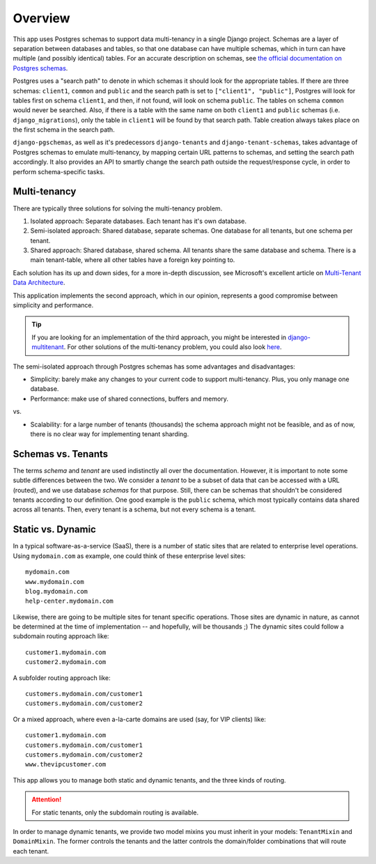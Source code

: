 Overview
========

This app uses Postgres schemas to support data multi-tenancy in a single
Django project. Schemas are a layer of separation between databases and tables,
so that one database can have multiple schemas, which in turn can have multiple
(and possibly identical) tables. For an accurate description on schemas, see
`the official documentation on Postgres schemas`_.

.. _the official documentation on Postgres schemas: http://www.postgresql.org/docs/9.1/static/ddl-schemas.html

Postgres uses a "search path" to denote in which schemas it should look for
the appropriate tables. If there are three schemas: ``client1``, ``common`` and
``public`` and the search path is set to ``["client1", "public"]``, Postgres
will look for tables first on schema ``client1``, and then, if not found, will
look on schema ``public``. The tables on schema ``common`` would never be
searched. Also, if there is a table with the same name on both ``client1`` and
``public`` schemas (i.e. ``django_migrations``), only the table in ``client1``
will be found by that search path.  Table creation always takes place on the
first schema in the search path.

``django-pgschemas``, as well as it's predecessors ``django-tenants`` and
``django-tenant-schemas``, takes advantage of Postgres schemas to emulate
multi-tenancy, by mapping certain URL patterns to schemas, and setting the
search path accordingly. It also provides an API to smartly change the search
path outside the request/response cycle, in order to perform schema-specific
tasks.

Multi-tenancy
-------------

There are typically three solutions for solving the multi-tenancy problem.

1. Isolated approach: Separate databases. Each tenant has it's own database.

2. Semi-isolated approach: Shared database, separate schemas. One database for
   all tenants, but one schema per tenant.

3. Shared approach: Shared database, shared schema. All tenants share the same
   database and schema. There is a main tenant-table, where all other tables
   have a foreign key pointing to.

Each solution has its up and down sides, for a more in-depth discussion, see
Microsoft's excellent article on `Multi-Tenant Data Architecture`_.

.. _Multi-Tenant Data Architecture: https://docs.microsoft.com/en-us/azure/sql-database/saas-tenancy-app-design-patterns

This application implements the second approach, which in our opinion,
represents a good compromise between simplicity and performance.

.. tip::

    If you are looking for an implementation of the third approach, you might be
    interested in `django-multitenant`_. For other solutions of the multi-tenancy
    problem, you could also look `here`_.

.. _django-multitenant: https://github.com/citusdata/django-multitenant
.. _here: https://djangopackages.org/grids/g/multi-tenancy/

The semi-isolated approach through Postgres schemas has some advantages and
disadvantages:

* Simplicity: barely make any changes to your current code to support
  multi-tenancy. Plus, you only manage one database.
* Performance: make use of shared connections, buffers and memory.

vs.

* Scalability: for a large number of tenants (thousands) the schema approach
  might not be feasible, and as of now, there is no clear way for implementing
  tenant sharding.

Schemas vs. Tenants
-------------------

The terms *schema* and *tenant* are used indistinctly all over the
documentation. However, it is important to note some subtle differences between
the two. We consider a *tenant* to be a subset of data that can be accessed
with a URL (routed), and we use database *schemas* for that purpose. Still,
there can be schemas that shouldn't be considered tenants according to our
definition. One good example is the ``public`` schema, which most typically
contains data shared across all tenants. Then, every tenant is a schema, but
not every schema is a tenant.

Static vs. Dynamic
------------------

In a typical software-as-a-service (SaaS), there is a number of static sites
that are related to enterprise level operations. Using ``mydomain.com`` as
example, one could think of these enterprise level sites::

    mydomain.com
    www.mydomain.com
    blog.mydomain.com
    help-center.mydomain.com

Likewise, there are going to be multiple sites for tenant specific operations.
Those sites are dynamic in nature, as cannot be determined at the time of
implementation -- and hopefully, will be thousands ;) The dynamic sites could
follow a subdomain routing approach like::

    customer1.mydomain.com
    customer2.mydomain.com

A subfolder routing approach like::

    customers.mydomain.com/customer1
    customers.mydomain.com/customer2

Or a mixed approach, where even a-la-carte domains are used (say, for VIP
clients) like::

    customer1.mydomain.com
    customers.mydomain.com/customer1
    customers.mydomain.com/customer2
    www.thevipcustomer.com

This app allows you to manage both static and dynamic tenants, and the three
kinds of routing.

.. attention::

    For static tenants, only the subdomain routing is available.

In order to manage dynamic tenants, we provide two model mixins you must
inherit in your models: ``TenantMixin`` and ``DomainMixin``. The former
controls the tenants and the latter controls the domain/folder combinations
that will route each tenant.
